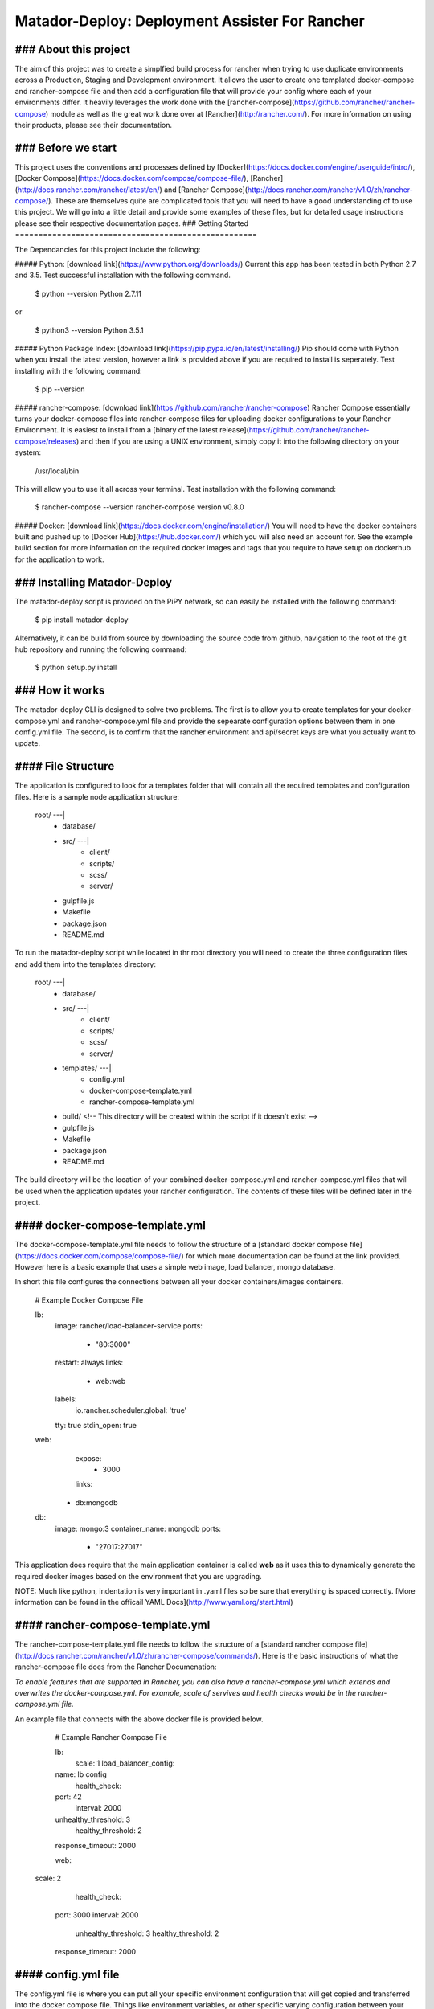 ====================================================
Matador-Deploy: Deployment Assister For Rancher
====================================================


### About this project
====================================================
The aim of this project was to create a simplfied build process for rancher when trying to use duplicate environments across a Production, Staging and Development environment. It allows the user to create one templated docker-compose and rancher-compose file and then add a configuration file that will provide your config where each of your environments differ. It heavily leverages the work done with the [rancher-compose](https://github.com/rancher/rancher-compose) module as well as the great work done over at [Rancher](http://rancher.com/). For more information on using their products, please see their documentation.


### Before we start
====================================================

This project uses the conventions and processes defined by [Docker](https://docs.docker.com/engine/userguide/intro/), [Docker Compose](https://docs.docker.com/compose/compose-file/), [Rancher](http://docs.rancher.com/rancher/latest/en/) and [Rancher Compose](http://docs.rancher.com/rancher/v1.0/zh/rancher-compose/). These are themselves quite are complicated tools that you will need to have a good understanding of to use this project. We will go into a little detail and provide some examples of these files, but for detailed usage instructions please see their respective documentation pages.
### Getting Started
====================================================

The Dependancies for this project include the following:

##### Python: [download link](https://www.python.org/downloads/)
Current this app has been tested in both Python 2.7 and 3.5. Test successful installation with the following command.

	$ python --version
	Python 2.7.11
or

	$ python3 --version
	Python 3.5.1
##### Python Package Index: [download link](https://pip.pypa.io/en/latest/installing/)
Pip should come with Python when you install the latest version, however a link is provided above if you are required to install is seperately. Test installing with the following command:

	$ pip --version
##### rancher-compose: [download link](https://github.com/rancher/rancher-compose)
Rancher Compose essentially turns your docker-compose files into rancher-compose files for uploading docker configurations to your Rancher Environment. It is easiest to install from a [binary of the latest release](https://github.com/rancher/rancher-compose/releases) and then if you are using a UNIX environment, simply copy it into the following directory on your system:

	/usr/local/bin

This will allow you to use it all across your terminal. Test installation with the following command:

	$ rancher-compose --version
	rancher-compose version v0.8.0

##### Docker: [download link](https://docs.docker.com/engine/installation/)
You will need to have the docker containers built and pushed up to [Docker Hub](https://hub.docker.com/) which you will also need an account for. See the example build section for more information on the required docker images and tags that you require to have setup on dockerhub for the application to work.

### Installing Matador-Deploy
====================================================

The matador-deploy script is provided on the PiPY network, so can easily be installed with the following command:

	$ pip install matador-deploy

Alternatively, it can be build from source by downloading the source code from github, navigation to the root of the git hub repository and running the following command:

	$ python setup.py install


### How it works
====================================================

The matador-deploy CLI is designed to solve two problems. The first is to allow you to create templates for your docker-compose.yml and rancher-compose.yml file and provide the sepearate configuration options between them in one config.yml file. The second, is to confirm that the rancher environment and api/secret keys are what you actually want to update.

#### File Structure
====================================================

The application is configured to look for a templates folder that will contain all the required templates and configuration files. Here is a sample node application structure:

	root/ ---|
			- database/
			- src/ ---|
					- client/
					- scripts/
					- scss/
					- server/

			- gulpfile.js
			- Makefile
			- package.json
			- README.md

To run the matador-deploy script while located in thr root directory you will need to create the three configuration files and add them into the templates directory:

	root/ ---|
			- database/
			- src/ ---|
					- client/
					- scripts/
					- scss/
					- server/

			- templates/ ---|
					- config.yml
					- docker-compose-template.yml
					- rancher-compose-template.yml

			- build/ <!-- This directory will be created within the script if it doesn't exist -->
			- gulpfile.js
			- Makefile
			- package.json
			- README.md

The build directory will be the location of your combined docker-compose.yml and rancher-compose.yml files that will be used when the application updates your rancher configuration. The contents of these files will be defined later in the project.

#### docker-compose-template.yml
====================================================

The docker-compose-template.yml file needs to follow the structure of a [standard docker compose file](https://docs.docker.com/compose/compose-file/) for which more documentation can be found at the link provided. However here is a basic example that uses a simple web image, load balancer, mongo database.

In short this file configures the connections between all your docker containers/images containers.

	# Example Docker Compose File

	lb:
  	  image: rancher/load-balancer-service
	  ports:
	    - "80:3000"
	  restart: always
	  links:
	    - web:web
	  labels:
	    io.rancher.scheduler.global: 'true'
	  tty: true
	  stdin_open: true
	web:
	  expose:
	    - 3000
	  links:
   	 - db:mongodb
	db:
	  image: mongo:3
	  container_name: mongodb
	  ports:
	    - "27017:27017"

This application does require that the main application container is called **web** as it uses this to dynamically generate the required docker images based on the environment that you are upgrading.

NOTE: Much like python, indentation is very important in .yaml files so be sure that everything is spaced correctly. [More information can be found in the officail YAML Docs](http://www.yaml.org/start.html)

#### rancher-compose-template.yml
====================================================

The rancher-compose-template.yml file needs to follow the structure of a [standard rancher compose file](http://docs.rancher.com/rancher/v1.0/zh/rancher-compose/commands/). Here is the basic instructions of what the rancher-compose file does from the Rancher Documenation:

*To enable features that are supported in Rancher, you can also have a rancher-compose.yml which extends and overwrites the docker-compose.yml. For example, scale of servives and health checks would be in the rancher-compose.yml file.*

An example file that connects with the above docker file is provided below.

	# Example Rancher Compose File

	lb:
  	  scale: 1
	  load_balancer_config:
    	name: lb config
	  health_check:
    	port: 42
	    interval: 2000
    	unhealthy_threshold: 3
	    healthy_threshold: 2
    	response_timeout: 2000

	web:
      scale: 2
	  health_check:
    	port: 3000
    	interval: 2000
	    unhealthy_threshold: 3
	    healthy_threshold: 2
    	response_timeout: 2000



#### config.yml file
====================================================

The config.yml file is where you can put all your specific environment configuration that will get copied and transferred into the docker compose file. Things like environment variables, or other specific varying configuration between your docker-compose.yml file for the different environments goes in here. An example is here and details will be explained afterwards.

	# Example Configuration File

	image_base: example/image
	project_name: example-project
	global:
	  web:
    	environment:
      	  - KEY=value
	dev:
  	  web:
    	environment:
      	  - NODE_ENV=dev
	    labels:
    	  io.rancher.scheduler.affinity:host_label: client=seed,env=development
	staging:
  	  web:
	    environment:
      	  - NODE_ENV=staging
	    labels:
   		  io.rancher.scheduler.affinity:host_label: client=seed,env=staging
          com.alessimutants.pods: version=0.1,branch=dev
	prod:
  	  lb:
    	labels:
      	io.rancher.scheduler.local: 'false'
	  web:
    	environment:
      	  - NODE_ENV=prod
    	labels:
    	  io.rancher.scheduler.affinity:host_label: client=seed,env=production
      	  io.rancher.scheduler.local: 'false'


NOTE: The names of the different environments must follow this convention.

**image_base:** This is the base dockerhub image name, it is **required**. The correct tags will be automatically added when searching for the specific environments particular tag. This is a convention that must be followed for the application to function correctly. For example, if our base dockerhub image name was seed/matador-deploy, then our required tags to correspond to our environments would be as follows:

*base:* seed/matador-deploy
*dev:* seed/matador-deploy:dev
*staging:* seed/matador-deploy:staging
*prod:* seed/matador-deploy:latest

These tags will be automatically appended depending on the environment flag you pass to the application when you run it in the command line.
Note: Your image tags in your docker-compose-template.yml should be overwritten by these conventions, so you do not require to add the image for your web container in your docker-compose.yml template.

**project_name:** This is the base name that will be given to your rancher environment when it is created in Rancher and is also **required**. It will simply add the environment name to the end of the base name as such if our project name was matador:

*base:* matador
*dev:* matador-dev
*staging:* matador-staging
*prod:* matador-prod

##### The Global and Environment Fields
====================================================

Depending on the environment that is passed to the command line application, the app will build in the configuration provided in the global and specfic enviroment field. Essentially, anything added in the global field will be added to the docker-compose.yml file regardless of the environment specified. The application will then add anything that is included in the field for the specific field that you are running the application with (eg: dev/staging/prod). Anything that is defined in the docker-compose.yml file will be added to where ever possible, lists and dictionaries will be added to however anything that is simply set to one variable will be overwritten by what is located in this config file.

NOTE: Again, the global config is added first, then the env specific config is added second. This means that the env specific config will overwrite any duplicate config from the global field.

#### The Build Folder
====================================================
This is where the output of the application will save the files that it is using when calling the rancher-compose command. It gives you a chance to see the output of the application incase there was an error when updating your rancher environment.



.
.
.
.
.


# Actually Using the Tool
====================================================

Okay, so that was a lot of background information, so how the hell do we actually run this thing?

### Foreword
====================================================

The application just needs to be run in a directory that has the /templates folder containing the 3 required files above. As the application only requires the yaml configuration files, as long as the templates folder is provided (and you are not inside it) then the deployment process should work.

### The Command
====================================================

The application is run with the following command:

	$ matador-deploy --url <rancher url> --key <rancher env key> --secret <rancher secret key> --env <dev|staging|prod>

**--url:** This refers to the rancher url that you are trying to upload your rancher configuration to.
**--key:** This is the API Key that needs to be created specifically for the rancher environment that you are trying to update.
**--secret:** This is the Secret Key of Password that is provided to you when you create a new API Key for your rancher environment.
**--env:** This is the environment that you wish to update. It takes one of the following options are <dev|staging|prod>

Example Usage to Update the Development Environment on a local rancher server:

	$ matador-deploy --url http://localhost:8080" --key 9F68C78 -secret pEkMsBYjcZNxhY4rzYu --env dev

#### Flags
====================================================

The following flags can also be passed to the application

Flags [-hfvd]
   	**-h**  Show the help documentation -- (will stop application from running unless force mode is also present)
    **-f**  Force Mode: force the application to run and supress all warnings
    **-v**  Verbose Mode: print additional messages are processes run
    **-d**  Development Mode: will bypass command line arguments and set default values for Rancher configuration

Example usaged with out previous command to run in Verbose and Force Mode:

	$ matador-deploy -vf --url http://localhost:8080" --key 9F68C78 -secret pEkMsBYjcZNxhY4rzYu --env dev

Finally, the version flag can also be passed to see the currently installed version, as well as the version of rancher-compose it is using.

	$ matador-deploy --version
	matador-deploy version v0.0.1
	rancher-compose version v0.8.0


### Additional Requirements and Tips
====================================================

One of the most annoying things is constantly having to copy your really long key files into the command, so you should add these keys as **variables in your bash profile**. This can be easily done by navigating to the root of your user directory and opening the .bash_profile and adding the keys to the end of it:

	$ cd ~/
	$ open .bash_profile

	# Add the following lines
	MYAPP_KEY_DEV=knsdjkfasflasdjfns
	MYAPP_SECRET_DEV=sdlf4jlnl42n2

NOTE: You will need these key value pairs for each of the different environments you have created.

#### How to create a Rancher API Key
====================================================

If you haven't used the command line or rancher-compose to update your application before, here is a qick guide on how to create a new Rancher Environment Key.

Open up the Rancher UI and Environment you wish to create a key for.
Click on the API tab at the top of the webpage.
Then click on the "Add Environment API Key" button.
Set a name and a description for it.
You will then get a popup that will show the KEY and the SECRET_KEY.
Save these somewhere (or add them straight to your .bash_profile as above)
Start Updating them environments!

